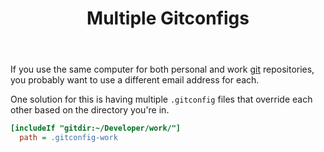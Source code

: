#+TITLE: Multiple Gitconfigs

If you use the same computer for both personal and work [[file:git.org][git]] repositories, you probably want to use a different email address for each.

One solution for this is having multiple ~.gitconfig~ files that override each other based on the directory you're in.

#+BEGIN_SRC ini
[includeIf "gitdir:~/Developer/work/"]
  path = .gitconfig-work
#+END_SRC
